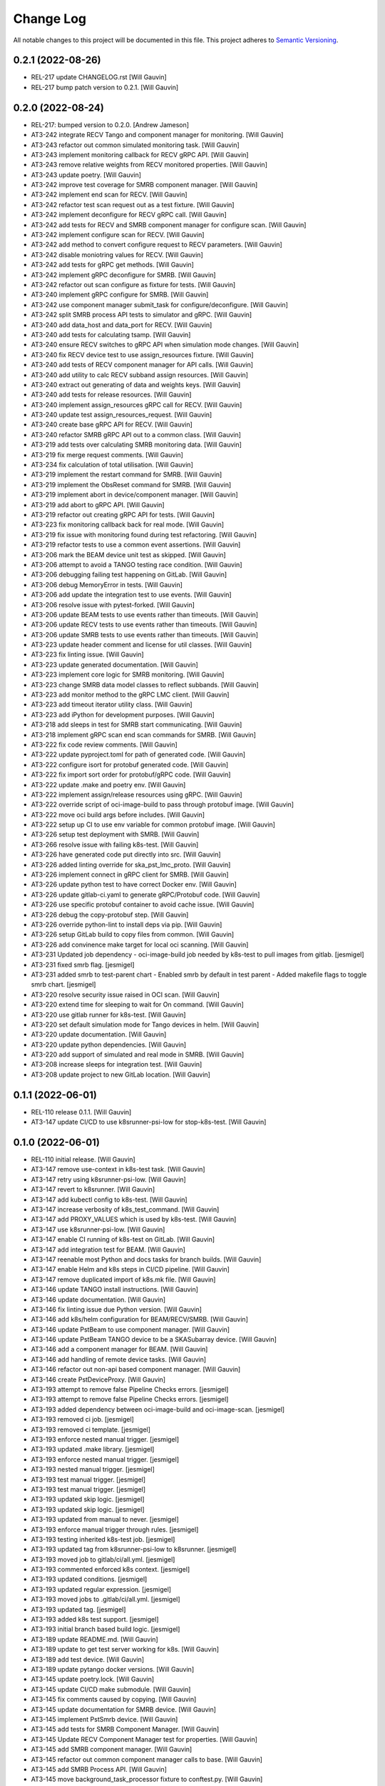 ###########
Change Log
###########

All notable changes to this project will be documented in this file.
This project adheres to `Semantic Versioning <http://semver.org/>`_.

0.2.1 (2022-08-26)
------------------
- REL-217 update CHANGELOG.rst [Will Gauvin]
- REL-217 bump patch version to 0.2.1. [Will Gauvin]

0.2.0 (2022-08-24)
------------------
- REL-217: bumped version to 0.2.0. [Andrew Jameson]
- AT3-242 integrate RECV Tango and component manager for monitoring.
  [Will Gauvin]
- AT3-243 refactor out common simulated monitoring task. [Will Gauvin]
- AT3-243 implement monitoring callback for RECV gRPC API. [Will Gauvin]
- AT3-243 remove relative weights from RECV monitored properties. [Will
  Gauvin]
- AT3-243 update poetry. [Will Gauvin]
- AT3-242 improve test coverage for SMRB component manager. [Will
  Gauvin]
- AT3-242 implement end scan for RECV. [Will Gauvin]
- AT3-242 refactor test scan request out as a test fixture. [Will
  Gauvin]
- AT3-242 implement deconfigure for RECV gRPC call. [Will Gauvin]
- AT3-242 add tests for RECV and SMRB component manager for configure
  scan. [Will Gauvin]
- AT3-242 implement configure scan for RECV. [Will Gauvin]
- AT3-242 add method to convert configure request to RECV parameters.
  [Will Gauvin]
- AT3-242 disable moniotring values for RECV. [Will Gauvin]
- AT3-242 add tests for gRPC get methods. [Will Gauvin]
- AT3-242 implement gRPC deconfigure for SMRB. [Will Gauvin]
- AT3-242 refactor out scan configure as fixture for tests. [Will
  Gauvin]
- AT3-240 implement gRPC configure for SMRB. [Will Gauvin]
- AT3-242 use component manager submit_task for configure/deconfigure.
  [Will Gauvin]
- AT3-242 split SMRB process API tests to simulator and gRPC. [Will
  Gauvin]
- AT3-240 add data_host and data_port for RECV. [Will Gauvin]
- AT3-240 add tests for calculating tsamp. [Will Gauvin]
- AT3-240 ensure RECV switches to gRPC API when simulation mode changes.
  [Will Gauvin]
- AT3-240 fix RECV device test to use assign_resources fixture. [Will
  Gauvin]
- AT3-240 add tests of RECV component manager for API calls. [Will
  Gauvin]
- AT3-240 add utility to calc RECV subband assign resources. [Will
  Gauvin]
- AT3-240 extract out generating of data and weights keys. [Will Gauvin]
- AT3-240 add tests for release resources. [Will Gauvin]
- AT3-240 implement assign_resources gRPC call for RECV. [Will Gauvin]
- AT3-240 update test assign_resources_request. [Will Gauvin]
- AT3-240 create base gRPC API for RECV. [Will Gauvin]
- AT3-240 refactor SMRB gRPC API out to a common class. [Will Gauvin]
- AT3-219 add tests over calculating SMRB monitoring data. [Will Gauvin]
- AT3-219 fix merge request comments. [Will Gauvin]
- AT3-234 fix calculation of total utilisation. [Will Gauvin]
- AT3-219 implement the restart command for SMRB. [Will Gauvin]
- AT3-219 implement the ObsReset command for SMRB. [Will Gauvin]
- AT3-219 implement abort in device/component manager. [Will Gauvin]
- AT3-219 add abort to gRPC API. [Will Gauvin]
- AT3-219 refactor out creating gRPC API for tests. [Will Gauvin]
- AT3-223 fix monitoring callback back for real mode. [Will Gauvin]
- AT3-219 fix issue with monitoring found during test refactoring. [Will
  Gauvin]
- AT3-219 refactor tests to use a common event assertions. [Will Gauvin]
- AT3-206 mark the BEAM device unit test as skipped. [Will Gauvin]
- AT3-206 attempt to avoid a TANGO testing race condition. [Will Gauvin]
- AT3-206 debugging failing test happening on GitLab. [Will Gauvin]
- AT3-206 debug MemoryError in tests. [Will Gauvin]
- AT3-206 add update the integration test to use events. [Will Gauvin]
- AT3-206 resolve issue with pytest-forked. [Will Gauvin]
- AT3-206 update BEAM tests to use events rather than timeouts. [Will
  Gauvin]
- AT3-206 update RECV tests to use events rather than timeouts. [Will
  Gauvin]
- AT3-206 update SMRB tests to use events rather than timeouts. [Will
  Gauvin]
- AT3-223 update header comment and license for util classes. [Will
  Gauvin]
- AT3-223 fix linting issue. [Will Gauvin]
- AT3-223 update generated documentation. [Will Gauvin]
- AT3-223 implement core logic for SMRB monitoring. [Will Gauvin]
- AT3-223 change SMRB data model classes to reflect subbands. [Will
  Gauvin]
- AT3-223 add monitor method to the gRPC LMC client. [Will Gauvin]
- AT3-223 add timeout iterator utility class. [Will Gauvin]
- AT3-223 add iPython for development purposes. [Will Gauvin]
- AT3-218 add sleeps in test for SMRB start communicating. [Will Gauvin]
- AT3-218 implement gRPC scan end scan commands for SMRB. [Will Gauvin]
- AT3-222 fix code review comments. [Will Gauvin]
- AT3-222 update pyproject.toml for path of generated code. [Will
  Gauvin]
- AT3-222 configure isort for protobuf generated code. [Will Gauvin]
- AT3-222 fix import sort order for protobuf/gRPC code. [Will Gauvin]
- AT3-222 update .make and poetry env. [Will Gauvin]
- AT3-222 implement assign/release resources using gRPC. [Will Gauvin]
- AT3-222 override script of oci-image-build to pass through protobuf
  image. [Will Gauvin]
- AT3-222 move oci build args before includes. [Will Gauvin]
- AT3-222 setup up CI to use env variable for common protobuf image.
  [Will Gauvin]
- AT3-226 setup test deployment with SMRB. [Will Gauvin]
- AT3-266 resolve issue with failing k8s-test. [Will Gauvin]
- AT3-226 have generated code put directly into src. [Will Gauvin]
- AT3-226 added linting override for ska_pst_lmc_proto. [Will Gauvin]
- AT3-226 implement connect in gRPC client for SMRB. [Will Gauvin]
- AT3-226 update python test to have correct Docker env. [Will Gauvin]
- AT3-226 update gitlab-ci.yaml to generate gRPC/Protobuf code. [Will
  Gauvin]
- AT3-226 use specific protobuf container to avoid cache issue. [Will
  Gauvin]
- AT3-226 debug the copy-protobuf step. [Will Gauvin]
- AT3-226 override python-lint to install deps via pip. [Will Gauvin]
- AT3-226 setup GitLab build to copy files from common. [Will Gauvin]
- AT3-226 add convinence make target for local oci scanning. [Will
  Gauvin]
- AT3-231 Updated job dependency  -  oci-image-build job needed by
  k8s-test to pull images from gitlab. [jesmigel]
- AT3-231 fixed smrb flag. [jesmigel]
- AT3-231 added smrb to test-parent chart  - Enabled smrb by default in
  test parent  - Added makefile flags to toggle smrb chart. [jesmigel]
- AT3-220 resolve security issue raised in OCI scan. [Will Gauvin]
- AT3-220 extend time for sleeping to wait for On command. [Will Gauvin]
- AT3-220 use gitlab runner for k8s-test. [Will Gauvin]
- AT3-220 set default simulation mode for Tango devices in helm. [Will
  Gauvin]
- AT3-220 update documentation. [Will Gauvin]
- AT3-220 update python dependencies. [Will Gauvin]
- AT3-220 add support of simulated and real mode in SMRB. [Will Gauvin]
- AT3-208 increase sleeps for integration test. [Will Gauvin]
- AT3-208 update project to new GitLab location. [Will Gauvin]


0.1.1 (2022-06-01)
------------------
- REL-110 release 0.1.1. [Will Gauvin]
- AT3-147 update CI/CD to use k8srunner-psi-low for stop-k8s-test. [Will
  Gauvin]


0.1.0 (2022-06-01)
------------------
- REL-110 initial release. [Will Gauvin]
- AT3-147 remove use-context in k8s-test task. [Will Gauvin]
- AT3-147 retry using k8srunner-psi-low. [Will Gauvin]
- AT3-147 revert to k8srunner. [Will Gauvin]
- AT3-147 add kubectl config to k8s-test. [Will Gauvin]
- AT3-147 increase verbosity of k8s_test_command. [Will Gauvin]
- AT3-147 add PROXY_VALUES which is used by k8s-test. [Will Gauvin]
- AT3-147 use k8srunner-psi-low. [Will Gauvin]
- AT3-147 enable CI running of k8s-test on GitLab. [Will Gauvin]
- AT3-147 add integration test for BEAM. [Will Gauvin]
- AT3-147 reenable most Python and docs tasks for branch builds. [Will
  Gauvin]
- AT3-147 enable Helm and k8s steps in CI/CD pipeline. [Will Gauvin]
- AT3-147 remove duplicated import of k8s.mk file. [Will Gauvin]
- AT3-146 update TANGO install instructions. [Will Gauvin]
- AT3-146 update documentation. [Will Gauvin]
- AT3-146 fix linting issue due Python version. [Will Gauvin]
- AT3-146 add k8s/helm configuration for BEAM/RECV/SMRB. [Will Gauvin]
- AT3-146 update PstBeam to use component manager. [Will Gauvin]
- AT3-146 update PstBeam TANGO device to be a SKASubarray device. [Will
  Gauvin]
- AT3-146 add a component manager for BEAM. [Will Gauvin]
- AT3-146 add handling of remote device tasks. [Will Gauvin]
- AT3-146 refactor out non-api based component manager. [Will Gauvin]
- AT3-146 create PstDeviceProxy. [Will Gauvin]
- AT3-193 attempt to remove false Pipeline Checks errors. [jesmigel]
- AT3-193 attempt to remove false Pipeline Checks errors. [jesmigel]
- AT3-193 added dependency between oci-image-build and oci-image-scan.
  [jesmigel]
- AT3-193 removed ci job. [jesmigel]
- AT3-193 removed ci template. [jesmigel]
- AT3-193 enforce nested manual trigger. [jesmigel]
- AT3-193 updated .make library. [jesmigel]
- AT3-193 enforce nested manual trigger. [jesmigel]
- AT3-193 nested manual trigger. [jesmigel]
- AT3-193 test manual trigger. [jesmigel]
- AT3-193 test manual trigger. [jesmigel]
- AT3-193 updated skip logic. [jesmigel]
- AT3-193 updated skip logic. [jesmigel]
- AT3-193 updated from manual to never. [jesmigel]
- AT3-193 enforce manual trigger through rules. [jesmigel]
- AT3-193 testing inherited k8s-test job. [jesmigel]
- AT3-193 updated tag from k8srunner-psi-low to k8srunner. [jesmigel]
- AT3-193 moved job to gitlab/ci/all.yml. [jesmigel]
- AT3-193 commented enforced k8s context. [jesmigel]
- AT3-193 updated conditions. [jesmigel]
- AT3-193 updated regular expression. [jesmigel]
- AT3-193 moved jobs to .gitlab/ci/all.yml. [jesmigel]
- AT3-193 updated tag. [jesmigel]
- AT3-193 added k8s test support. [jesmigel]
- AT3-193 initial branch based build logic. [jesmigel]
- AT3-189 update README.md. [Will Gauvin]
- AT3-189 update to get test server working for k8s. [Will Gauvin]
- AT3-189 add test device. [Will Gauvin]
- AT3-189 update pytango docker versions. [Will Gauvin]
- AT3-145 update poetry.lock. [Will Gauvin]
- AT3-145 update CI/CD make submodule. [Will Gauvin]
- AT3-145 fix comments caused by copying. [Will Gauvin]
- AT3-145 update documentation for SMRB device. [Will Gauvin]
- AT3-145 implement PstSmrb device. [Will Gauvin]
- AT3-145 add tests for SMRB Component Manager. [Will Gauvin]
- AT3-145 Update RECV Component Manager test for properties. [Will
  Gauvin]
- AT3-145 add SMRB component manager. [Will Gauvin]
- AT3-145 refactor out common component manager calls to base. [Will
  Gauvin]
- AT3-145 add SMRB Process API. [Will Gauvin]
- AT3-145 move background_task_processor fixture to conftest.py. [Will
  Gauvin]
- AT3-145 logger and component_state_callback to base API. [Will Gauvin]
- AT3-145 create background task decorator. [Will Gauvin]
- AT3-145 update file headers. [Will Gauvin]
- AT3-145 refactor out PstProcessApi from RECV. [Will Gauvin]
- AT3-145 add SMRB simulator. [Will Gauvin]
- AT3-145 add SMRB model class. [Will Gauvin]
- AT3-144 fix doc-build by ignoring readerwriterlock. [Will Gauvin]
- AT3-144 update README.md based off RECV work. [Will Gauvin]
- AT3-144 update sphinx documentation. [Will Gauvin]
- AT3-144 refactor out a RECV API. [Will Gauvin]
- AT3-144 use SKASubarray for RECV device. [Will Gauvin]
- AT3-144 build out RECV device. [Will Gauvin]
- AT3-144 move tests to tests/unit. [Will Gauvin]
- AT3-144 fix doc linting issue. [Will Gauvin]
- AT3-144 remove Hello. [Will Gauvin]
- AT3-144 update documentation. [Will Gauvin]
- AT3-144 update RECV component manager to use simulator. [Will Gauvin]
- AT3-144 add RECV simulator. [Will Gauvin]
- AT3-144 update editorconfig to use tabs for make files. [Will Gauvin]
- AT3-144 add a util class for background tasks. [Will Gauvin]
- AT3-144 base classes for RECV component. [Will Gauvin]
- AT3-140 rename master to management. [Will Gauvin]
- AT3-140 rename capacity to ring_buffer_size. [Will Gauvin]
- AT3-140 update the read the docs. [Will Gauvin]
- AT3-140 add always_executed_hook and delete_device. [Will Gauvin]
- AT3-140 Add PstSmrb stub. [Will Gauvin]
- AT3-140 Add PstReceive stub. [Will Gauvin]
- AT3-140 rename dsp.py to dsp_device.py for consistency. [Will Gauvin]
- AT3-140 update the __init__.py for all submodules. [Will Gauvin]
- AT3-140 Add PstDsp stub. [Will Gauvin]
- AT3-140 Add PstBeam stub. [Will Gauvin]
- AT3-140 Add PstMaster stub. [Will Gauvin]
- AT3-139 add PrivateRules.mak to .gitignore. [Will Gauvin]
- AT3-139 Port pst-lmc validation and util code. [Will Gauvin]
- AT3-139 update ska-telmodel to 1.3.2. [Will Gauvin]
- AT3-141 revert add CI post steps to get badges. [Will Gauvin]
- AT3-141 add CI post steps to get badges. [Will Gauvin]
- AT3-141 disable k8s and helm build steps. [Will Gauvin]
- AT3-141 add more GitLab templates. [Will Gauvin]
- AT3-141 use default python3 runner in Makefile. [Will Gauvin]
- AT3-141 update Dockerfile. [Will Gauvin]
- AT3-141 fix build for linting and docs. [Will Gauvin]
- AT3-141 add .dockerignore to not copy certain files to Docker. [Will
  Gauvin]
- AT3-141 Add GitLab CI/CD integration. [Will Gauvin]
- AT3-138 add Dockerfile to run Hello World. [Will Gauvin]
- AT3-138 run black over code. [Will Gauvin]
- AT3-138 add read the docs generation. [Will Gauvin]
- AT3-138 add simple hello world. [Will Gauvin]
- AT3-138 add .editorconfig. [Will Gauvin]
- AT3-138 update README.md for latest project details. [Will Gauvin]
- AT3-138 add CHANGELOG.rst to capture changes. [Will Gauvin]
- AT3-138 add .gitignore. [Will Gauvin]
- AT3-138 setup VS Code docker environment. [Will Gauvin]
- AT3-138 add initial python dependencies. [Will Gauvin]
- AT3-138 add pypoetry.toml. [Will Gauvin]
- AT3-138 add CODEOWNERS file. [Will Gauvin]
- AT3-138 add ska-cicd-makefile submodule. [Will Gauvin]
- AT3-138 add initial VS Code devcontainer. [Will Gauvin]
- Add LICENSE. [Ugur Yilmaz]
- Initial commit. [Ugur Yilmaz]
